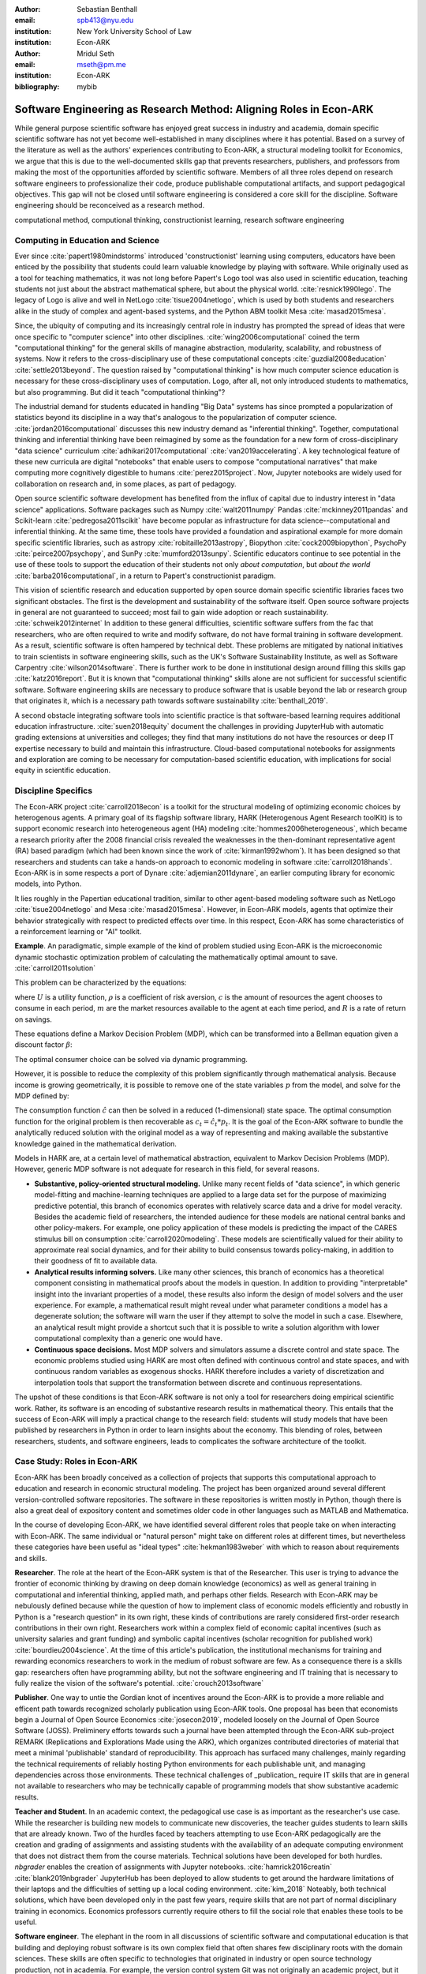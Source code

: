 :author: Sebastian Benthall
:email: spb413@nyu.edu
:institution: New York University School of Law
:institution: Econ-ARK

:author: Mridul Seth
:email: mseth@pm.me
:institution: Econ-ARK

:bibliography: mybib

--------------------------------------------------------------------
Software Engineering as Research Method: Aligning Roles in Econ-ARK
--------------------------------------------------------------------

.. class:: abstract

   While general purpose scientific software has enjoyed
   great success in industry and academia, domain specific
   scientific software has not yet become well-established
   in many disciplines where it has potential.
   Based on a survey of the literature as well as
   the authors' experiences contributing to Econ-ARK,
   a structural modeling toolkit for Economics, we argue
   that this is due to the well-documented skills gap
   that prevents researchers, publishers, and professors
   from making the most of the opportunities afforded by
   scientific software.
   Members of all three roles depend on research software
   engineers to professionalize their code, produce publishable
   computational artifacts, and support pedagogical objectives.
   This gap will not be closed until software engineering
   is considered a core skill for the discipline.
   Software engineering should be reconceived as a research
   method. 

.. class:: keywords

   computational method, computional thinking, constructionist learning, research software engineering

Computing in Education and Science
-------------------------------------

Ever since :cite:`papert1980mindstorms` introduced
'constructionist' learning using computers, educators
have been enticed by the possibility that students could
learn valuable knowledge by playing with software.
While originally used as a tool for teaching mathematics,
it was not long before Papert's Logo tool was also
used in scientific education, teaching students not just
about the abstract mathematical sphere, but about the
physical world. :cite:`resnick1990lego`.
The legacy of Logo is alive and well in NetLogo :cite:`tisue2004netlogo`,
which is used by both students and researchers alike in the study of
complex and agent-based systems, and the Python ABM toolkit
Mesa :cite:`masad2015mesa`.

Since, the ubiquity of computing and its increasingly
central role in industry has prompted the spread of
ideas that were once specific to "computer science"
into other disciplines. :cite:`wing2006computational`
coined the term "computational thinking" for the
general skills of managine abstraction, modularity,
scalability, and robustness of systems.
Now it refers to the cross-disciplinary use of these
computational concepts :cite:`guzdial2008education`
:cite:`settle2013beyond`.
The question raised by "computational thinking" is 
how much computer science education is necessary for
these cross-disciplinary uses of computation.
Logo, after all, not only introduced students to mathematics,
but also programming.
But did it teach "computational thinking"?

The industrial demand for students educated in handling
"Big Data" systems has since prompted a popularization
of statistics beyond its discipline in a way that's analogous
to the popularization of computer science. 
:cite:`jordan2016computational` discusses this new industry
demand as "inferential thinking".
Together, computational thinking and inferential thinking
have been reimagined by some as the foundation for a
new form of cross-disciplinary "data science"
curriculum :cite:`adhikari2017computational`
:cite:`van2019accelerating`.
A key technological feature of these new curricula are
digital "notebooks" that enable users to compose
"computational narratives" that make computing more
cognitively digestible to humans :cite:`perez2015project`.
Now, Jupyter notebooks are widely used for collaboration
on research and, in some places, as part of pedagogy.

Open source scientific software development has benefited
from the influx of capital due to industry interest in
"data science" applications. Software packages such as
Numpy :cite:`walt2011numpy`
Pandas :cite:`mckinney2011pandas`
and Scikit-learn :cite:`pedregosa2011scikit`
have become popular as
infrastructure for data science--computational and
inferential thinking.
At the same time, these tools have provided a
foundation and aspirational
example for more domain specific scientific libraries,
such as
astropy :cite:`robitaille2013astropy`,
Biopython :cite:`cock2009biopython`,
PsychoPy :cite:`peirce2007psychopy`,
and SunPy :cite:`mumford2013sunpy`.
Scientific educators continue to see potential in the use
of these tools to support the education of their students
not only *about computation*, but
*about the world* :cite:`barba2016computational`,
in a return to Papert's constructionist paradigm.

This vision of scientific research and education supported by
open source domain specific scientific libraries faces two
significant obstacles.
The first is the development and sustainability of the software
itself.
Open source software projects in general are not guaranteed to
succeed; most fail to gain wide adoption or reach sustainability.
:cite:`schweik2012internet`
In addition to these general difficulties, scientific software
suffers from the fac that researchers, who are often required to
write and modify software, do not have formal training in software
development. As a result, scientific software is often hampered
by technical debt. These problems are mitigated by national
initiatives to train scientists in software engineering skills,
such as the UK's Software Sustainability Institute, as well as
Software Carpentry :cite:`wilson2014software`.
There is further work to be done in institutional design
around filling this skills gap :cite:`katz2016report`.
But it is known that "computational thinking" skills alone
are not sufficient for successful scientific software.
Software engineering skills are necessary to produce
software that is usable beyond the lab or research group
that originates it, which is a necessary path towards
software sustainability :cite:`benthall_2019`.

A second obstacle integrating software tools into
scientific practice is that software-based learning
requires additional education infrastructure.
:cite:`suen2018equity` document the challenges in providing
JupyterHub with automatic grading extensions at universities
and colleges; they find that many institutions do not
have the resources or deep IT expertise necessary to
build and maintain this infrastructure.
Cloud-based computational notebooks for assignments
and exploration are coming to be necessary for
computation-based scientific education, with implications
for social equity in scientific education.

Discipline Specifics
---------------------

The Econ-ARK project :cite:`carroll2018econ`
is a toolkit for the structural
modeling of optimizing economic choices by heterogenous agents.
A primary goal of its flagship software library, HARK
(Heterogenous Agent Research toolKit) is to support economic
research into heterogeneous agent (HA)
modeling :cite:`hommes2006heterogeneous`,
which became a research priority
after the 2008 financial crisis revealed the weaknesses in the
then-dominant representative agent (RA) based paradigm
(which had been known since the work of :cite:`kirman1992whom`).
It has been designed so that researchers and students can
take a hands-on approach to economic modeling in
software :cite:`carroll2018hands`.
Econ-ARK is in some respects a port of
Dynare :cite:`adjemian2011dynare`,
an earlier computing library for economic models,
into Python.

It lies roughly in the Papertian educational tradition,
similar to other agent-based modeling software such as
NetLogo :cite:`tisue2004netlogo` and Mesa :cite:`masad2015mesa`.
However, in Econ-ARK models, agents that optimize their
behavior strategically with respect to predicted effects
over time.
In this respect, Econ-ARK has some characteristics of a
reinforcement learning or "AI" toolkit.

**Example**. An paradigmatic, simple example of the kind
of problem studied using Econ-ARK is the microeconomic
dynamic stochastic optimization problem of calculating
the mathematically optimal amount to save. :cite:`carroll2011solution`

This problem can be characterized by the equations:

.. math::
   :type: eqnarray
          
      U(c_t) &=& \frac{c_t^{1-\rho}}{1 - \rho} \\
    m_{t+1}  &=& R(m_t - c_t) + p_{t+1} \\
     p_{t+1} &=& \gamma p_t

where :math:`U` is a utility function, :math:`\rho` is a
coefficient of risk aversion, :math:`c` is the
amount of resources the agent chooses to consume in each
period, :math:`m` are the market resources available to
the agent at each time period, and :math:`R` is a rate
of return on savings.

These equations define a Markov Decision Problem (MDP),
which can be transformed into a Bellman equation given
a discount factor :math:`\beta`:


.. math::
   :type: eqnarray
          
   V_t(m_t, p_t) &=& max_{c_t} U(c_t) + \beta V_{t+1}(m_{t+1}, p_{t+1})
      
The optimal consumer choice can be solved via dynamic programming.

However, it is possible to reduce the complexity of this problem
significantly through mathematical analysis.
Because income is growing geometrically, it is possible to remove
one of the state variables :math:`p` from the model, and solve
for the MDP defined by:

.. math::
   :type: eqnarray
          
    m_{t+1}  &=& \frac{R}{\gamma}(m_t - \hat{c}_t) + 1

The consumption function :math:`\hat{c}` can then be solved
in a reduced (1-dimensional) state space. The optimal
consumption function for the original problem is then
recoverable as :math:`c_t = \hat{c}_t * p_t`.
It is the goal of the Econ-ARK software to bundle the
analytically reduced solution with the original model
as a way of representing and making available the
substantive knowledge gained in the mathematical
derivation.

Models in HARK are, at a certain level of mathematical
abstraction, equivalent to Markov Decision Problems (MDP).
However, generic MDP software is not adequate for research
in this field, for several reasons.

- **Substantive, policy-oriented structural modeling.**
  Unlike many recent fields of "data science", in which generic
  model-fitting and machine-learning techniques are applied to
  a large data set for the purpose of maximizing predictive
  potential,
  this branch of economics operates with relatively scarce data and
  a drive for model veracity. Besides the academic field of
  researchers, the intended audience for these models are
  national central banks and other policy-makers.
  For example, one policy application of these
  models is predicting the impact of the CARES stimulus bill on
  consumption :cite:`carroll2020modeling`.
  These models are scientifically
  valued for their ability to approximate real social dynamics,
  and for their ability to build consensus towards policy-making,
  in addition to their goodness of fit to available data.
- **Analytical results informing solvers.**
  Like many other sciences,
  this branch of economics has a theoretical component consisting in
  mathematical proofs about the models in question.
  In addition to providing
  "interpretable" insight into the invariant properties of a model,
  these results also inform the design of model solvers and
  the user experience.
  For example, a mathematical result might reveal under what parameter
  conditions a model has a degenerate solution; the software will warn the
  user if they attempt to solve the model in such a case. Elsewhere,
  an analytical result might provide a shortcut such that it is possible
  to write a solution algorithm with lower computational complexity than a
  generic one would have.
- **Continuous space decisions.** Most MDP solvers and simulators
  assume a discrete control and state space. The economic
  problems studied using HARK are most often defined with continuous
  control and state spaces, and with continuous random variables as
  exogenous shocks. HARK therefore includes a variety of discretization
  and interpolation tools that support the transformation between
  discrete and continuous representations.

The upshot of these conditions is that Econ-ARK software is not only
a tool for researchers doing empirical scientific work.
Rather, its software is an encoding of substantive research results
in mathematical theory. This entails that the success of Econ-ARK
will imply a practical change to the research field: students will
study models that have been published by researchers in Python
in order to learn insights about the economy. This blending of roles,
between researchers, students, and software engineers, leads to
complicates the software architecture of the toolkit.

Case Study: Roles in Econ-ARK
------------------------------------

Econ-ARK has been broadly conceived as a collection
of projects that supports this computational approach
to education and research in economic structural modeling.
The project has been organized around several different
version-controlled software repositories.
The software in these repositories is written mostly
in Python, though there is also a great deal of expository
content and sometimes older code in other languages
such as MATLAB and Mathematica.

In the course of developing Econ-ARK, we have identified
several different roles that people take on when
interacting with Econ-ARK.
The same individual or "natural person" might take on different
roles at different times, but nevertheless these
categories have been useful as
"ideal types" :cite:`hekman1983weber` with which to reason
about requirements and skills.

**Researcher**. The role at the heart of the Econ-ARK
system is that of the Researcher. This user is trying to
advance the frontier of economic thinking by drawing on
deep domain knowledge (economics) as well as general training
in computational and inferential thinking, applied math,
and perhaps other fields. Research with Econ-ARK may be
nebulously defined because while the question of how to
implement class of economic models efficiently and robustly
in Python is a "research question" in its own right, these
kinds of contributions are rarely considered first-order research contributions in their own right. Researchers work within a complex field of economic capital incentives (such as
university salaries and grant funding) and symbolic capital
incentives (scholar recognition
for published work) :cite:`bourdieu2004science`.
At the time of this article's publication, the institutional
mechanisms for training and rewarding economics researchers
to work in the medium of robust software are few.
As a consequence there is a skills gap: researchers often
have programming ability, but not the software engineering
and IT training that is necessary to fully realize the
vision of the software's potential. :cite:`crouch2013software`

**Publisher**. One way to untie the Gordian knot of
incentives around the Econ-ARK is to provide a more
reliable and efficent path towards recognized scholarly
publication using Econ-ARK tools.
One proposal has been that economists begin a Journal
of Open Source Economics :cite:`josecon2019`, modeled
loosely on the Journal of Open Source Software (JOSS).
Preliminery efforts towards such a journal have been
attempted through the Econ-ARK sub-project REMARK
(Replications and Explorations Made using the ARK),
which organizes contributed directories of material
that meet a minimal 'publishable' standard of reproducibility.
This approach has surfaced many challenges, mainly regarding
the technical requirements of reliably hosting Python
environments for each publishable unit, and managing
dependencies across those environments. These technical
challenges of _publication_ require IT skills that are
in general not available to researchers who may be
technically capable of programming models that show
substantive academic results.

**Teacher and Student**. In an academic context,
the pedagogical use case is as important as the
researcher's use case. While the researcher is building new
models to communicate new discoveries, the teacher guides
students to learn skills that are already known.
Two of the hurdles faced by teachers attempting to use
Econ-ARK pedagogically are the creation and grading of
assignments and assisting students with the availability
of an adequate computing environment that does not distract
them from the course materials. Technical solutions
have been developed for both hurdles. `nbgrader` enables
the creation of assignments with Jupyter notebooks. :cite:`hamrick2016creatin` :cite:`blank2019nbgrader`
JupyterHub has been deployed to allow students to get around the
hardware limitations of their laptops and the difficulties of
setting up a local coding environment. :cite:`kim_2018`
Noteably, both technical solutions, which have been developed only
in the past few years, require skills that are
not part of normal disciplinary training in economics.
Economics professors currently require others to fill the social
role that enables these tools to be useful.

**Software engineer**. The elephant in the room in
all discussions of scientific software and computational
education is that building and deploying robust software
is its own complex field that often shares few disciplinary
roots with the domain sciences. These skills are often
specific to technologies that originated in industry or open
source technology production, not in academia. For example,
the version control system Git was not originally an academic
project, but it nevertheless is now ubiquitously used for
computational academic research through its popularization
via GitHub. The workflow patterns of collaboratively
developing software using GitHub and managing release cycles
are not part of any conventional Economics curriculum,
and yet these are researcher increasingly need to learn and
use in order to participate in computational research.
Software engineering skills are not only useful for these
infrastructural requirements of publication and pedagogy.
Integrating new features, expressing substantive disciplinary
material, and making these features available for new users
requires these skills. In other words, software engineering
skills are required to make a software project robust
and reusable across many different labs and
groups of researchers :cite:`benthall_2019`.
This has led to calls in some places for a better supported
and formalized role for Research Software
Engineers :cite:`philippe2016preliminary` :cite:`baxter2012research`.

This division of roles and skills raises some quandaries
for computational economics.
Publication, pedagogy, and the sustainability of the
domain specific software library Econ-ARK all require
software engineering skills.
But there is no point at which new entrants into this
discipline are trained in these skills.
They must be learned informally by researchers who are
not incentivized to do so, or they must be hired from
an external talent pool trained in other disciplines
or at another workplace.

This interrupts the cycle, from student to researcher to
professor, who teaches more students, which is necessary
for the autonomy of economics as a field of knowledge.
If at every point in the process--even at the point where
new discoveries are integrated into the core software library--
there is a dependence on an externally sourced skillset, 
then the discipline will fail to reproduce scholars with
the competence to participate in its own field.

Case Study: Econ-ARK infrastructure
------------------------------------------
The Econ-ARK infrastructure is built around creating a sustainable community with respect to various different use cases and the challenges of creating sustainable scientific software. We discuss some of the challenges of bridging work across user roles of Researchers, Publishers, Pedagogy and Software engineering. This is discussed from the point of view of economics research and tools in the SciPy ecosystem but it could be limitedly generalized for other domains and ecosystems.

**Decoupling scientific content from code** A lot of scientific code is written as part of academic research projects where the incentives aren't closely aligned with those of creating scientific software (The recent case of UK COVID microsimulation code :cite:`covidsim2020`, brings out a stronger need of creating scientific software with the correct incentives). Initiatives like Journal of Open Source Software (JOSS) helps to align the incentives in the right direction. The decision to draw the line between a research artifact and a software is a hard decision which varies a lot between different scientific domains and requires a high level overlap of the researchers, publishers and software engineer roles. A lot of scientific code written by researchers is geared towards the publishable end result like a paper, a quick example to explain this could be as trivial as the difference between a script and a modular function :cite:`scilec`.

  .. code-block:: python

    # a research project to calculate the moving
    # averages of two stocks

    import pandas as pd

    data = pd.read_csv('stocks_data.csv')

    x = data['APPL'].rolling(window=5).mean()
    y = data['GOOG'].rolling(window=5).mean()

    print(x, y)

  Running this script prints out the moving average time series of the 2 stocks.
  We can also create a "software package" which achieves the similar thing in a more modular way.

  .. code-block:: python

    # move_avg.py

    import pandas as pd

    def calculate_MA(data, stock, days):
      # Calculates the moving average for a stock
      return data[stock].rolling(window=days).mean()

  We can achieve similar results using our new package `move_avg`, but this isn't restricted to our specific hard coded variables (number of days, stock, input data)

  .. code-block:: python

    import pandas as pd
    from move_avg import calculate_MA

    data = pd.read_csv('stocks_data.csv')
    print(calculate_MA(data, 'APPL', 5))
    print(calculate_MA(data, 'GOOG', 5))


  Initial decisions like hard coding variables (which happens in a lot of academic research projects) in the code while creating the research artifact could lead away from creating a well defined reusable scientific software library. This seems trivial for people with a software engineering background but not necessarily for others. We discuss this further in our recommendation of software design training to researchers. We know this is a hard problem to solve in domain specific scientific code where the boundaries between a research paper and code could be blurry and to tackle this is Econ-ARK we extracted generalized code from research artifacts to create our software package HARK :cite:`carroll2018econ` and we maintain the research artifacts which heavily rely on HARK as REMARKS(Replications and Explorations Made using the ARK). We are working on creating generalized software used in various research projects in the area of heterogeneous agent modeling.
  
  This decoupling exercise also helps with reproducibility part of research projects as it gives other researchers necessary tools to examine the research artifacts. The decoupling can also be extended to the data used in data-intensive research projects, which can also exist as a part of the scientific software library.


**Reproducible builds of scientific content**, Reproducibility crisis has been plaguing academic research for some time and the current ecosystem of software packaging and distribution certainly doesn't help it. To tackle this in Econ-ARK we have used containerization technologies like Docker to solve this problem. Tools like Repo2Docker :cite:`repo2d` further help us with creating reproducible builds of scientific content. Creating and working with these tools still require a basic background with software engineering, and end users like students and researchers in economics may not have the required background. We made tools to lower the barrier by using pre built containers and one click (commands) reproducible research artifacts :cite:`reproduce` . This part requires a strong overlap between Researchers and Software Engineers in a project. Pushing for reproducibility in the community benefits students by lowering the barrier and publishers/researchers by creating tools required to address the reproducibility crisis.


**Pedagogy Teaching resources**  To keep the wheels turning in a research discipline we require effective pedagogical resources, especially in domains which are increasingly using scientific software to further research. After creating pedagogical content we are faced with the next hard challenge of creating an effective teaching infrastructure. The crème de la crème of the SciPy community has faced installation problems with software packages and it is not hard to create a monster out of your local environment but luckily tools like MyBinder and JupyterHub have drastically reduced the work required to set up a stable environment required for teaching courses which depends heavily scientific software. At Econ-ARK we have used MyBinder(public and privately hosted) extensively for teaching graduate economics courses and it has significantly reduced the overhead required for local setup, especially for students which are the primary users of a domain specific scientific software like HARK. We have also effectively used containerization for standardizing student assignments which streamlines the work for both students and teachers.

**Introductory training to scientific researchers about software design** We are definitely not the first ones to realize and push for more training to scientific researchers about general software design and best practices (software versioning, CI, testing). Organizations like Software Carpentry :cite:`wilson2014software` have been successful in this domain. Creating sustainable domain specific scientific software requires a strong decoupling from research artifacts so users from different backgrounds can successfully work with the software. Researchers writing code with knowledge about software design will have more success in creating a sustainable community. This also starts the conversation of empowering roles like Research Software Engineers which fills up the gap between researchers, students and publishers.

**Interactive scientific publication**. The publication of the Econ-ARK based analysis of the
consumption response to the CARES Act :cite:`carroll2020modeling`
was accompanying by an online Dashboard [#]_ that allowed users
to change parameters of the model and visualized their impact
on policy outcomes.
This Dashboard was deployed by Binder and developed by an Econ-ARK
Research Software Engineer.
This dashboard supports the constructionist learning of the
substance of the model. Here, that paradigm is used not to convey
knowledge to students, but to public policy makers and other
economists.

.. [#] \url{https://mybinder.org/v2/gh/econ-ark/Pandemic/master?urlpath=voila%2Frender%2FCode%2FPython%2Fdashboard.ipynb}

This new way of presenting economic models may be more digestible
to a wider audience than a traditional research publication.
However, researchers are not trained to create these Dashboards
as they are trained to write research papers.
This limits the scholarly impact that domains specific research
software, as many computational models are not being presented
in this rich interactive way.


Discussion
--------------------

Is research software engineering becoming a core skill
for research that involves writing code?
The skills for navigating many practical elements of
software engineering are necessary for equipping a digital
classroom, effectively publishing results, and contributing
new features to scientific libraries.
Yet they are currently considered a peripheral part of
disciplinary education in economics.
Researchers and professors are not taught these skills
as part of their training as students.
This contributes to a systemic skills gap between the
discipline and technology.

One potential solution to this problem would be to
introduce more software engineering training into the
core curriculum for graduate students.
Some Economics departments already offer a course
on Computational Methods, analogous to earlier courses
on Mathematical Methods", Econometrics, or other methods
courses.
As the pragmatic needs of computational methods increasingly
require such activities as setting up local development
environments, preparing cloud computing infrastructure,
and utilizing autodocumentation, version control
and package management tools, these techniques could be
included as part of a computational methods curriculum.

This is a departure from both the
computational thinking :cite:`wing2006computational`
approach, which emphasizes abstract, conceptual skills
explicitly in contrast to the mechanical skills of programming,
let alone software engineering.
It is also a departure from
constructionist learning :cite:`papert1980mindstorms`,
in that the method of learning is not childlike play
but what is instead most often considered a form of laborious work.
Rather, it is perhaps best conceived and taught in the paradigm of
situated learning :cite:`lave1991situated`, or an apprenticeship
based model.
In this model, students engage in
"legitimate peripheral participation" by working
with tools under the mentorship of experts,
gradually becoming more central in the "community of practice".
This model has been applied to both
software engineering education
and open source community participation :cite:`ye2003toward`.

Preparing scientists with more general software engineering
skills would pave the way for more general acceptance of
computational narrative :cite:`perez2015project`
as a core method in scientific practice.
In the social sciences especially, this would open
the research fields to wider ranges of discoveries
through computational methods.
:cite:`epstein2006generative` has
argued that computational modeling in social science is
the natural successor to game theoretic and rational choice
modeling, which has a long social scientific history,
allowing a wider range of models with greater realism
and theoretical insight.
While :cite:`hommes2006heterogeneous`
and :cite:`tesfatsion2006agent` have shown the applicability
of these methods to economics in particular,
progress has been limited by the lack of research software
engineering skills available in the field.
To unlock the potential of computational science,
research software engineering must become recognized
as a research method.


References
----------
.. [Atr03] P. Atreides. *How to catch a sandworm*,
           Transactions on Terraforming, 21(3):261-300, August 2003.



